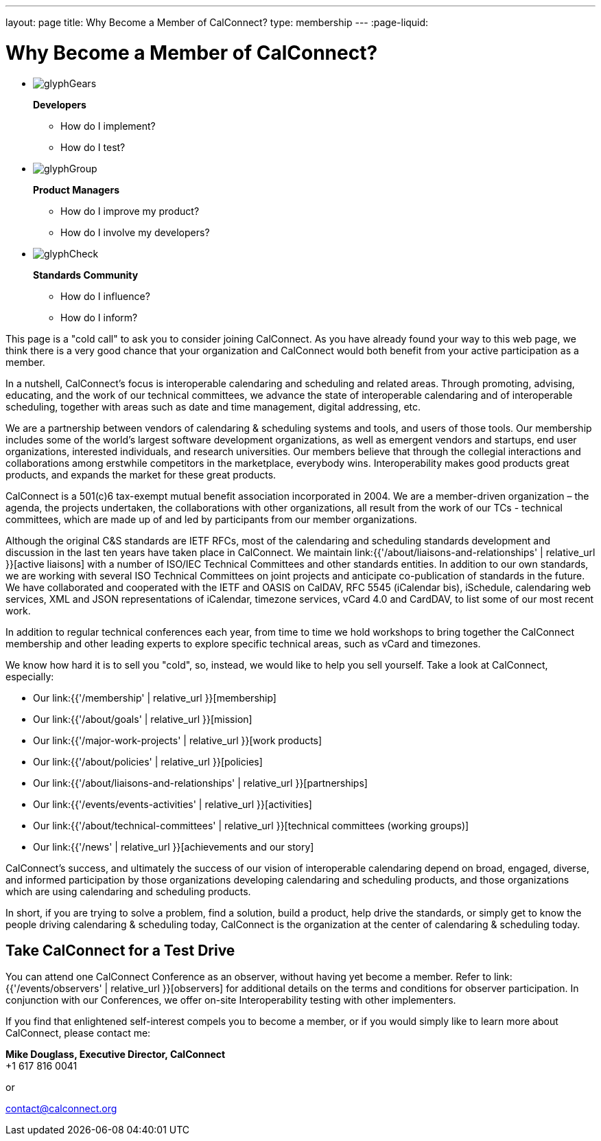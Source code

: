 ---
layout: page
title:  Why Become a Member of CalConnect?
type: membership
---
:page-liquid:

= Why Become a Member of CalConnect?

[#calconnect-audience-boxes]
* {blank}
+
--
image::{{'/assets/images/glyphGears.png' | relative_url }}[]

*Developers*

* How do I implement?
* How do I test?
--

* {blank}
+
--
image::{{'/assets/images/glyphGroup.png' | relative_url }}[]

*Product Managers*

* How do I improve my product?
* How do I involve my developers?
--

* {blank}
+
--
image::{{'/assets/images/glyphCheck.png' | relative_url }}[]

*Standards Community*

* How do I influence?
* How do I inform?
--


This page is a "cold call" to ask you to consider joining CalConnect. As
you have already found your way to this web page, we think there is a
very good chance that your organization and CalConnect would both
benefit from your active participation as a member.

In a nutshell, CalConnect's focus is interoperable calendaring and
scheduling and related areas. Through promoting, advising, educating,
and the work of our technical committees, we advance the state of
interoperable calendaring and of interoperable scheduling, together with
areas such as date and time management, digital addressing, etc.

We are a partnership between vendors of calendaring & scheduling systems
and tools, and users of those tools. Our membership includes some of the
world's largest software development organizations, as well as emergent
vendors and startups, end user organizations, interested individuals,
and research universities. Our members believe that through the
collegial interactions and collaborations among erstwhile competitors in
the marketplace, everybody wins. Interoperability makes good products
great products, and expands the market for these great products.

CalConnect is a 501(c)6 tax-exempt mutual benefit association
incorporated in 2004. We are a member-driven organization – the agenda,
the projects undertaken, the collaborations with other organizations,
all result from the work of  our TCs - technical committees, which are
made up of and led by participants from our member organizations.

Although the original C&S standards are IETF RFCs, most of the
calendaring and scheduling standards development and discussion in the
last ten years have taken place in CalConnect. We maintain
link:{{'/about/liaisons-and-relationships' | relative_url }}[active liaisons]
with a number of ISO/IEC Technical Committees and other standards
entities. In addition to our own standards, we are working with several
ISO Technical Committees on joint projects and anticipate co-publication
of standards in the future.   We have collaborated and cooperated with
the IETF and OASIS on CalDAV, RFC 5545 (iCalendar bis), iSchedule,
calendaring web services, XML and JSON representations of iCalendar,
timezone services, vCard 4.0 and CardDAV, to list some of our most
recent work.

In addition to regular technical conferences each year, from time to
time we hold workshops to bring together the CalConnect membership and
other leading experts to explore specific technical areas, such as vCard
and timezones.

We know how hard it is to sell you "cold", so, instead, we would like to
help you sell yourself. Take a look at CalConnect, especially:

* Our link:{{'/membership' | relative_url }}[membership]
* Our link:{{'/about/goals' | relative_url }}[mission]
* Our link:{{'/major-work-projects' | relative_url }}[work products]
* Our link:{{'/about/policies' | relative_url }}[policies]
* Our link:{{'/about/liaisons-and-relationships' | relative_url }}[partnerships]
* Our link:{{'/events/events-activities' | relative_url }}[activities]
* Our link:{{'/about/technical-committees' | relative_url }}[technical committees (working groups)]
* Our link:{{'/news' | relative_url }}[achievements and our story]

CalConnect's success, and ultimately the success of our vision of
interoperable calendaring depend on broad, engaged, diverse, and
informed participation by those organizations developing calendaring and
scheduling products, and those organizations which are using calendaring
and scheduling products.

In short, if you are trying to solve a problem, find a solution, build a
product, help drive the standards, or simply get to know the people
driving calendaring & scheduling today, CalConnect is the organization
at the center of calendaring & scheduling today.

== Take CalConnect for a Test Drive

You can attend one CalConnect Conference as an observer, without having yet
become a member. Refer to link:{{'/events/observers' | relative_url }}[observers] for additional
details on the terms and conditions for observer participation.  In conjunction
with our Conferences, we offer on-site Interoperability testing with other
implementers.

If you find that enlightened self-interest compels you to become a
member, or if you would simply like to learn more about CalConnect,
please contact me:

*Mike Douglass, Executive Director, CalConnect* +
+1 617 816 0041

or

mailto:contact@calconnect.org[contact@calconnect.org]
